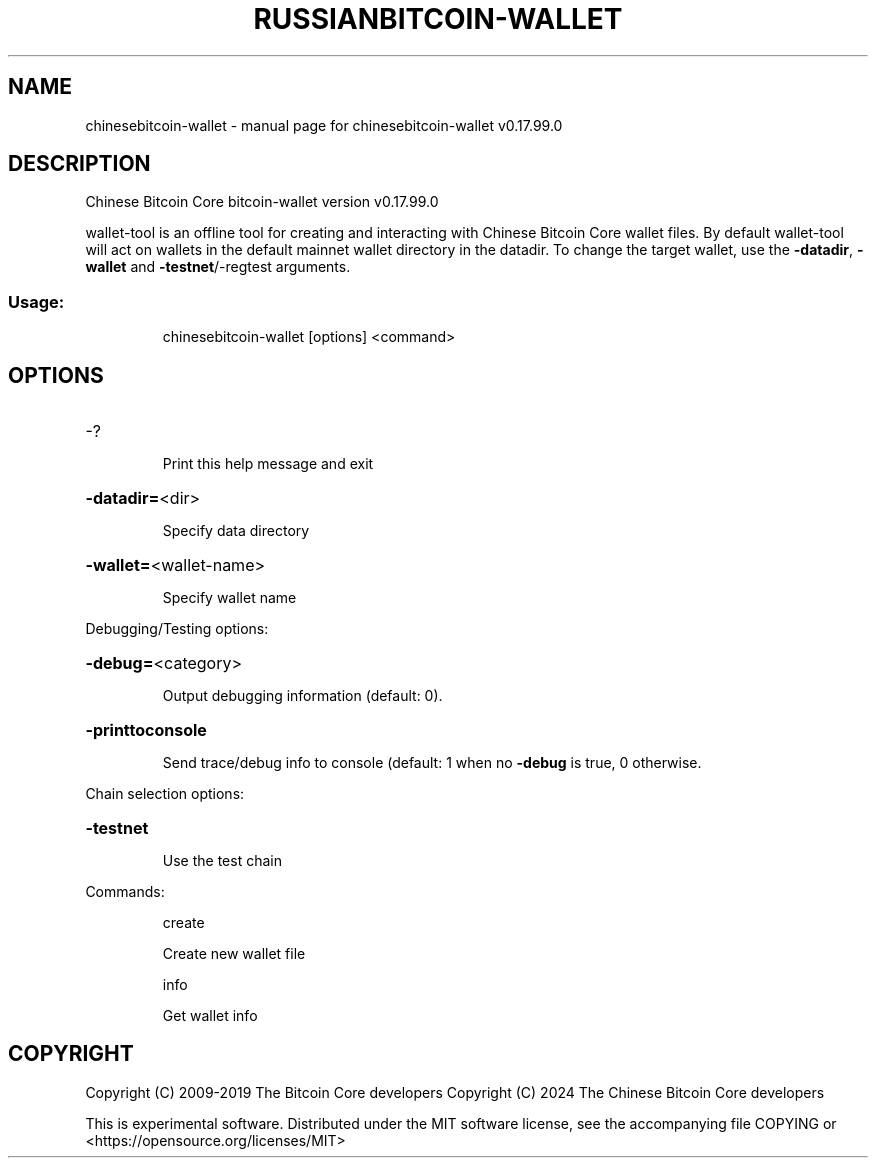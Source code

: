 .\" DO NOT MODIFY THIS FILE!  It was generated by help2man 1.47.6.
.TH RUSSIANBITCOIN-WALLET "1" "February 2019" "chinesebitcoin-wallet v0.17.99.0" "User Commands"
.SH NAME
chinesebitcoin-wallet \- manual page for chinesebitcoin-wallet v0.17.99.0
.SH DESCRIPTION
Chinese Bitcoin Core bitcoin\-wallet version v0.17.99.0
.PP
wallet\-tool is an offline tool for creating and interacting with Chinese Bitcoin Core wallet files.
By default wallet\-tool will act on wallets in the default mainnet wallet directory in the datadir.
To change the target wallet, use the \fB\-datadir\fR, \fB\-wallet\fR and \fB\-testnet\fR/\-regtest arguments.
.SS "Usage:"
.IP
chinesebitcoin\-wallet [options] <command>
.SH OPTIONS
.HP
\-?
.IP
Print this help message and exit
.HP
\fB\-datadir=\fR<dir>
.IP
Specify data directory
.HP
\fB\-wallet=\fR<wallet\-name>
.IP
Specify wallet name
.PP
Debugging/Testing options:
.HP
\fB\-debug=\fR<category>
.IP
Output debugging information (default: 0).
.HP
\fB\-printtoconsole\fR
.IP
Send trace/debug info to console (default: 1 when no \fB\-debug\fR is true, 0
otherwise.
.PP
Chain selection options:
.HP
\fB\-testnet\fR
.IP
Use the test chain
.PP
Commands:
.IP
create
.IP
Create new wallet file
.IP
info
.IP
Get wallet info
.SH COPYRIGHT
Copyright (C) 2009-2019 The Bitcoin Core developers
Copyright (C) 2024 The Chinese Bitcoin Core developers

This is experimental software.
Distributed under the MIT software license, see the accompanying file COPYING
or <https://opensource.org/licenses/MIT>
